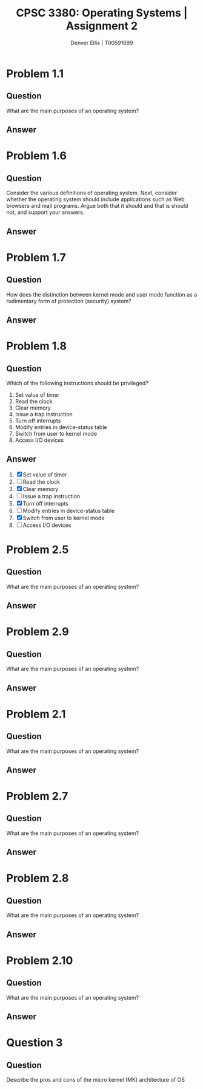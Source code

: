 #+TITLE: CPSC 3380: Operating Systems | Assignment 2
#+AUTHOR: Denver Ellis | T00591699
#+OPTIONS: toc:nil tex:t
#+LaTeX_CLASS_OPTIONS: [a4paper]
#+LaTeX_CLASS: article
#+LATEX_COMPILER: pdflatex

* Problem 1.1
** Question
What are the main purposes of an operating system?
** Answer
* Problem 1.6
** Question
Consider the various definitions of operating system. Next, consider whether the operating system should include applications such as Web browsers and mail programs. Argue both that it should and that is should not, and support your answers.
** Answer
* Problem 1.7
** Question
How does the distinction between kernel mode and user mode function as a rudimentary form of protection (security) system?
** Answer
* Problem 1.8
** Question
Which of the following instructions should be privileged?
1. Set value of timer
2. Read the clock
3. Clear memory
4. Issue a trap instruction
5. Turn off interrupts
6. Modify entries in device-status table
7. Switch from user to kernel mode
8. Access I/O devices
** Answer
1. [X] Set value of timer
2. [ ] Read the clock
3. [X] Clear memory
4. [ ] Issue a trap instruction
5. [X]  Turn off interrupts
6. [ ] Modify entries in device-status table
7. [X] Switch from user to kernel mode
8. [ ] Access I/O devices
* Problem 2.5
** Question
What are the main purposes of an operating system?
** Answer
* Problem 2.9
** Question
What are the main purposes of an operating system?
** Answer
* Problem 2.1
** Question
What are the main purposes of an operating system?
** Answer
* Problem 2.7
** Question
What are the main purposes of an operating system?
** Answer
* Problem 2.8
** Question
What are the main purposes of an operating system?
** Answer
* Problem 2.10
** Question
What are the main purposes of an operating system?
** Answer
* Question 3
** Question
Describe the pros and cons of the micro kernel (MK) architecture of OS

